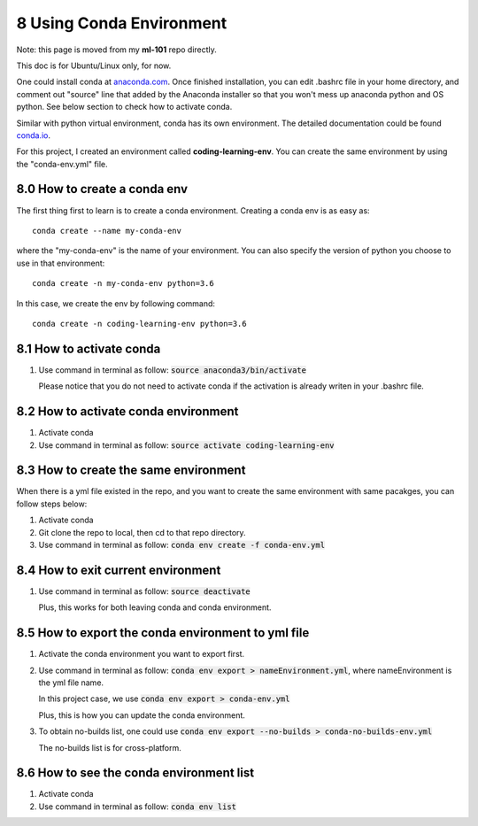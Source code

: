 =========================
8 Using Conda Environment
=========================

Note: this page is moved from my **ml-101** repo directly.

This doc is for Ubuntu/Linux only, for now.

One could install conda at `anaconda.com <https://www.anaconda.com/>`_. 
Once finished installation, you can edit .bashrc file in your home 
directory, and comment out "source" line that added by the Anaconda 
installer so that you won't mess up anaconda python and OS python. 
See below section to check how to activate conda.

Similar with python virtual environment, conda has its own 
environment. 
The detailed documentation could be found `conda.io <https://conda.io/docs/
user-guide/tasks/manage-environments.html>`_.

For this project, I created an environment called **coding-learning-env**. 
You can create the same environment by using the "conda-env.yml" file.

8.0 How to create a conda env
=============================

The first thing first to learn is to create a conda environment. 
Creating a conda env is as easy as:
::

    conda create --name my-conda-env

where the "my-conda-env" is the name of your environment. 
You can also specify the version of python you choose to use in that 
environment:
::

    conda create -n my-conda-env python=3.6

In this case, we create the env by following command:
::

    conda create -n coding-learning-env python=3.6


8.1 How to activate conda
=========================

1. Use command in terminal as follow: 
   :code:`source anaconda3/bin/activate`
   
   Please notice that you do not need to activate conda if the activation is 
   already writen in your .bashrc file.


8.2 How to activate conda environment
=====================================

1. Activate conda
2. Use command in terminal as follow: 
   :code:`source activate coding-learning-env`


8.3 How to create the same environment
======================================

When there is a yml file existed in the repo, and you want to create the 
same environment with same pacakges, you can follow steps below:

1. Activate conda
2. Git clone the repo to local, then cd to that repo directory.
3. Use command in terminal as follow: 
   :code:`conda env create -f conda-env.yml`


8.4 How to exit current environment
===================================

1. Use command in terminal as follow: :code:`source deactivate`

   Plus, this works for both leaving conda and conda environment.


8.5 How to export the conda environment to yml file
===================================================

1. Activate the conda environment you want to export first.
2. Use command in terminal as follow: 
   :code:`conda env export > nameEnvironment.yml`, 
   where nameEnvironment is the yml file name. 

   In this project case, we use :code:`conda env export > conda-env.yml`

   Plus, this is how you can update the conda environment.
3. To obtain no-builds list, one could use
   :code:`conda env export --no-builds > conda-no-builds-env.yml`
  
   The no-builds list is for cross-platform.


8.6 How to see the conda environment list
=========================================

1. Activate conda
2. Use command in terminal as follow: :code:`conda env list`

